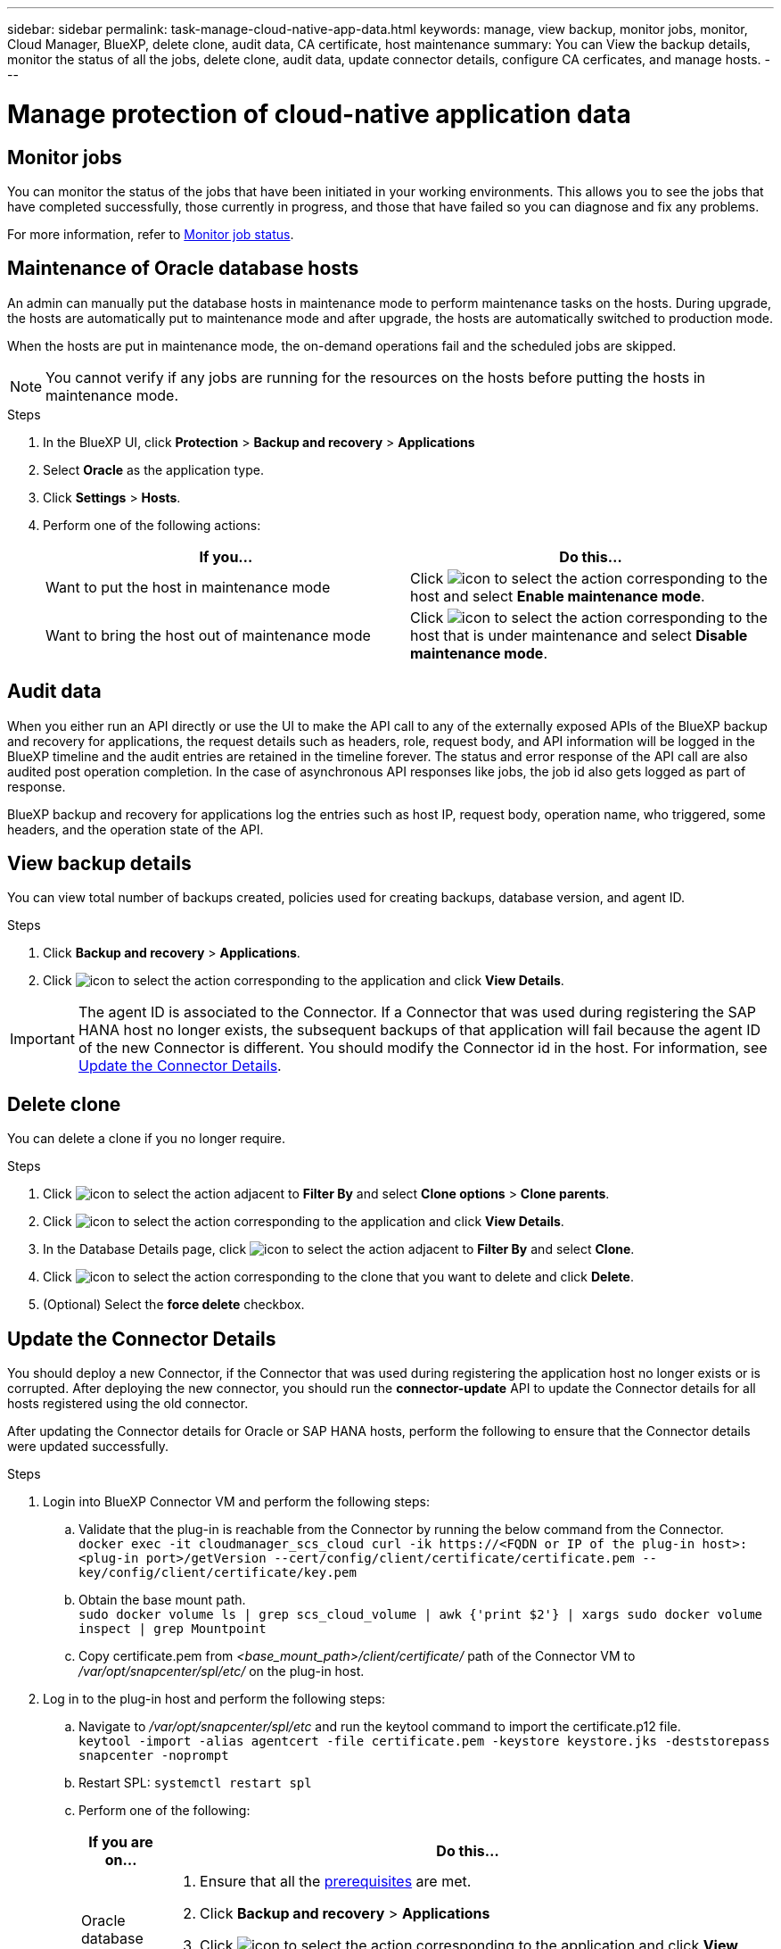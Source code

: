 ---
sidebar: sidebar
permalink: task-manage-cloud-native-app-data.html
keywords: manage, view backup, monitor jobs, monitor, Cloud Manager, BlueXP, delete clone, audit data, CA certificate, host maintenance
summary: You can View the backup details, monitor the status of all the jobs, delete clone, audit data, update connector details, configure CA cerficates, and manage hosts.
---

= Manage protection of cloud-native application data
:hardbreaks:
:nofooter:
:icons: font
:linkattrs:
:imagesdir: ./media/

[.lead]

== Monitor jobs

You can monitor the status of the jobs that have been initiated in your working environments. This allows you to see the jobs that have completed successfully, those currently in progress, and those that have failed so you can diagnose and fix any problems.

For more information, refer to link:https://docs.netapp.com/us-en/bluexp-backup-recovery/task-monitor-backup-jobs.html[Monitor job status].

== Maintenance of Oracle database hosts

An admin can manually put the database hosts in maintenance mode to perform maintenance tasks on the hosts. During upgrade, the hosts are automatically put to maintenance mode and after upgrade, the hosts are automatically switched to production mode. 

When the hosts are put in maintenance mode, the on-demand operations fail and the scheduled jobs are skipped.

NOTE: You cannot verify if any jobs are running for the resources on the hosts before putting the hosts in maintenance mode.

.Steps

. In the BlueXP UI, click *Protection* > *Backup and recovery* > *Applications*
. Select *Oracle* as the application type.
. Click *Settings* > *Hosts*.
. Perform one of the following actions:
+
|===
| If you... | Do this...

a|
Want to put the host in maintenance mode
a|
Click image:icon-action.png[icon to select the action] corresponding to the host and select *Enable maintenance mode*.
a|
Want to bring the host out of maintenance mode
a|
Click image:icon-action.png[icon to select the action] corresponding to the host that is under maintenance and select *Disable maintenance mode*.
|===

== Audit data

When you either run an API directly or use the UI to make the API call to any of the externally exposed APIs of the BlueXP backup and recovery for applications, the request details such as headers, role, request body, and API information will be logged in the BlueXP timeline and the audit entries are retained in the timeline forever. The status and error response of the API call are also audited post operation completion. In the case of asynchronous API responses like jobs, the job id also gets logged as part of response.

BlueXP backup and recovery for applications log the entries such as host IP, request body, operation name, who triggered, some headers, and the operation state of the API.

== View backup details

You can view total number of backups created, policies used for creating backups, database version, and agent ID.

.Steps

. Click *Backup and recovery* > *Applications*.
. Click image:icon-action.png[icon to select the action] corresponding to the application and click *View Details*.

IMPORTANT: The agent ID is associated to the Connector. If a Connector that was used during registering the SAP HANA host no longer exists, the subsequent backups of that application will fail because the agent ID of the new Connector is different. You should modify the Connector id in the host. For information, see <<Update the Connector Details>>.

== Delete clone

You can delete a clone if you no longer require.

.Steps

. Click image:button_plus_sign_square.png[icon to select the action] adjacent to *Filter By* and select *Clone options* > *Clone parents*.
. Click image:icon-action.png[icon to select the action] corresponding to the application and click *View Details*.
. In the Database Details page, click image:button_plus_sign_square.png[icon to select the action] adjacent to *Filter By* and select *Clone*.
. Click image:icon-action.png[icon to select the action] corresponding to the clone that you want to delete and click *Delete*.
. (Optional) Select the *force delete* checkbox.

== Update the Connector Details 

You should deploy a new Connector, if the Connector that was used during registering the application host no longer exists or is corrupted. After deploying the new connector, you should run the *connector-update* API to update the Connector details for all hosts registered using the old connector.

After updating the Connector details for Oracle or SAP HANA hosts, perform the following to ensure that the Connector details were updated successfully.

.Steps

. Login into BlueXP Connector VM and perform the following steps:
.. Validate that the plug-in is reachable from the Connector by running the below command from the Connector.
`docker exec -it cloudmanager_scs_cloud curl -ik \https://<FQDN or IP of the plug-in host>:<plug-in port>/getVersion --cert/config/client/certificate/certificate.pem --key/config/client/certificate/key.pem`
.. Obtain the base mount path.
`sudo docker volume ls | grep scs_cloud_volume | awk {'print $2'} | xargs sudo docker volume inspect | grep Mountpoint`
.. Copy certificate.pem from _<base_mount_path>/client/certificate/_ path of the Connector VM to _/var/opt/snapcenter/spl/etc/_ on the plug-in host.
. Log in to the plug-in host and perform the following steps:
.. Navigate to _/var/opt/snapcenter/spl/etc_ and run the keytool command to import the certificate.p12 file.
`keytool -import -alias agentcert -file certificate.pem  -keystore keystore.jks -deststorepass snapcenter -noprompt`
.. Restart SPL: `systemctl restart spl`
.. Perform one of the following:
+
|===
| If you are on... | Do this...

a|
Oracle database host
a|
. Ensure that all the link:task-add-host-discover-oracle-databases.html#prerequisites[prerequisites] are met.
. Click *Backup and recovery* > *Applications* 
. Click image:icon-action.png[icon to select the action] corresponding to the application and click *View Details*.
. Modify *Connector ID*.
a|
SAP HANA database host
a|
. Ensure that all the link:task-deploy-snapcenter-plugin-for-sap-hana.html#prerequisites[prerequisites] are met.
. Run the following command:
----
curl --location --request PATCH
'https://snapcenter.cloudmanager.cloud.netapp.com/api/saphana/hosts/connector/update' \
--header 'x-account-id: <CM account-id>' \
--header 'Authorization: Bearer token' \
--header 'Content-Type: application/json' \
--data-raw '{
"old_connector_id": "Old connector id that no longer exists",
"new_connector_id": "New connector Id"}
----
Connector details will get updated successfully if all the hosts have SnapCenter Plug-in for SAP HANA service installed and running and also if they are all reachable from the new Connector.
|===

== Configure CA signed certificate

You can configure CA signed certificate if you want to include additional security to your environment.

=== Configure CA signed certificate for BlueXP Connector

The connector uses a self-signed certificate to communicate with plug-in. The self-signed certificate is imported to the keystore by the installation script. You can perform the following steps to replace the self-signed certificate with CA signed certificate.

.Before you begin

You can run the following command to get the _<base_mount_path>_:
`sudo docker volume ls | grep scs_cloud_volume | awk {'print $2'} | xargs sudo docker volume inspect | grep Mountpoint`

.Steps

. Perform the following steps on the Connector to use the CA certificate as the client certificate when the Connector is connecting with the plug-in.
.. Login to Connector.
.. Delete all the existing files located at _<base_mount_path>/client/certificate_ in the Connector.
.. Copy the CA signed certificate and key file to the _<base_mount_path>/client/certificate_ in the Connector.
+
The file name should be certificate.pem and key.pem. The certificate.pem should have the entire chain of the certificates like intermediate CA and root CA.
.. Create the PKCS12 format of the certificate with the name certificate.p12 and keep at _<base_mount_path>/client/certificate_.
+
Example: openssl pkcs12 -inkey key.pem -in certificate.pem -export -out certificate.p12
.. Copy the certificate.pem and certificates for all the intermediate CA and root CA to the plug-in host at _/var/opt/snapcenter/spl/etc/_.
+
NOTE: The format of the Intermediate CA and root CA certificate should be in .crt format.
. Perform the following steps on the plug-in host to validate the certificate sent by the Connector.
.. Log in to the plug-in host.
.. Navigate to _/var/opt/snapcenter/spl/etc_ and run the keytool command to import the certificate.p12 file.
`keytool -import -alias agentcert -file certificate.pem  -keystore keystore.jks -deststorepass snapcenter -noprompt`
.. Import the root CA and intermediate certificates.
`keytool -import -trustcacerts -keystore keystore.jks -storepass snapcenter -alias trustedca -file <certificate.crt>`
+
NOTE: The certificate.crt refers to the certificates of root CA as well as intermediate CA.

.. Restart SPL: `systemctl restart spl`

=== Configure CA signed certificate for the plug-in

The CA certificate should have the same name as registered in Cloud Backup for the plug-in host.

.Before you begin

You can run the following command to get the _<base_mount_path>_:
`sudo docker volume ls | grep scs_cloud_volume | awk {'print $2'} | xargs sudo docker volume inspect | grep Mountpoint`

.Steps

. Perform the following steps on the plug-in host to host the plug-in using the CA certificate.
.. Navigate to the folder containing the SPL's keystore _/var/opt/snapcenter/spl/etc_.
.. Create the PKCS12 format of the certificate having both certificate and key with alias _splkeystore_.
+
The certificate.pem should have the entire chain of the certificates like intermediate CA and root CA.
+
Example: openssl pkcs12 -inkey key.pem -in certificate.pem -export -out certificate.p12 -name splkeystore
.. Add the CA certificate created in the above step.
`keytool -importkeystore -srckeystore certificate.p12 -srcstoretype pkcs12 -destkeystore keystore.jks -deststoretype JKS -srcalias splkeystore -destalias splkeystore -noprompt`
.. Verify the certificates.
`keytool -list -v -keystore keystore.jks`
.. Restart SPL: `systemctl restart spl`
. Perform the following steps on the Connector so that the Connector can verify the plug-in's certificate.
.. Log in to the Connector as non-root user.
.. Copy the the root CA and intermediate CA files under the server directory.
`cd <base_mount_path>`
`mkdir server`
+
The CA files should be in pem format.
.. Connect to the cloudmanager_scs_cloud and modify the *enableCACert* in _config.yml_ to *true*.
`sudo docker exec -t cloudmanager_scs_cloud sed -i 's/enableCACert: false/enableCACert: true/g' /opt/netapp/cloudmanager-scs-cloud/config/config.yml`
.. Restart cloudmanager_scs_cloud container.
`sudo docker restart cloudmanager_scs_cloud`

== Access REST APIs

The REST APIs to protect the applications to cloud is available at: https://snapcenter.cloudmanager.cloud.netapp.com/api-doc/.

You should obtain the user token with federated authentication to access the REST APIs. For information to obtain the user token, refer to https://docs.netapp.com/us-en/bluexp-automation/platform/create_user_token.html#create-a-user-token-with-federated-authentication[Create a user token with federated authentication].
